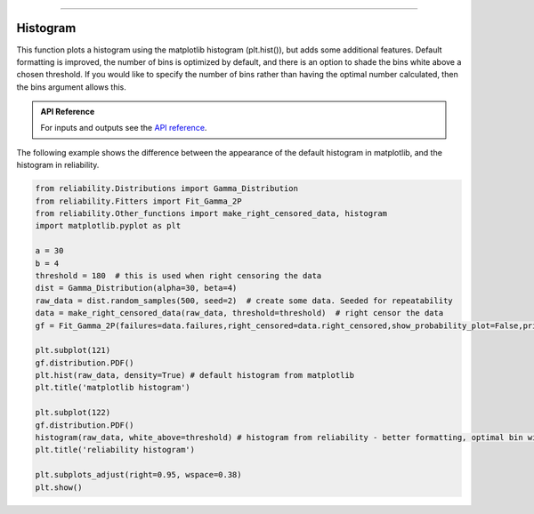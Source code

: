.. image:: images/logo.png

-------------------------------------

Histogram
'''''''''

This function plots a histogram using the matplotlib histogram (plt.hist()), but adds some additional features. Default formatting is improved, the number of bins is optimized by default, and there is an option to shade the bins white above a chosen threshold. If you would like to specify the number of bins rather than having the optimal number calculated, then the bins argument allows this.

.. admonition:: API Reference

   For inputs and outputs see the `API reference <https://reliability.readthedocs.io/en/latest/API/Other_functions/histogram.html>`_.

The following example shows the difference between the appearance of the default histogram in matplotlib, and the histogram in reliability.

.. code:: python

    from reliability.Distributions import Gamma_Distribution
    from reliability.Fitters import Fit_Gamma_2P
    from reliability.Other_functions import make_right_censored_data, histogram
    import matplotlib.pyplot as plt

    a = 30
    b = 4
    threshold = 180  # this is used when right censoring the data
    dist = Gamma_Distribution(alpha=30, beta=4)
    raw_data = dist.random_samples(500, seed=2)  # create some data. Seeded for repeatability
    data = make_right_censored_data(raw_data, threshold=threshold)  # right censor the data
    gf = Fit_Gamma_2P(failures=data.failures,right_censored=data.right_censored,show_probability_plot=False,print_results=False)
    
    plt.subplot(121)
    gf.distribution.PDF()
    plt.hist(raw_data, density=True) # default histogram from matplotlib
    plt.title('matplotlib histogram')
    
    plt.subplot(122)
    gf.distribution.PDF()
    histogram(raw_data, white_above=threshold) # histogram from reliability - better formatting, optimal bin width by default, white_above option
    plt.title('reliability histogram')
    
    plt.subplots_adjust(right=0.95, wspace=0.38)
    plt.show()

.. image:: images/histogram.png
